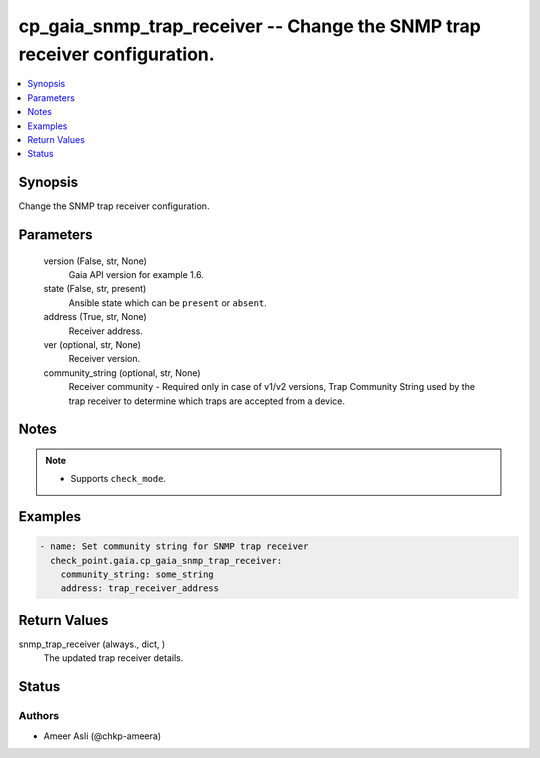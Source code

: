 .. _cp_gaia_snmp_trap_receiver_module:


cp_gaia_snmp_trap_receiver -- Change the SNMP trap receiver configuration.
==========================================================================

.. contents::
   :local:
   :depth: 1


Synopsis
--------

Change the SNMP trap receiver configuration.






Parameters
----------

  version (False, str, None)
    Gaia API version for example 1.6.


  state (False, str, present)
    Ansible state which can be \ :literal:`present`\  or \ :literal:`absent`\ .


  address (True, str, None)
    Receiver address.


  ver (optional, str, None)
    Receiver version.


  community_string (optional, str, None)
    Receiver community - Required only in case of v1/v2 versions, Trap Community String used by the trap receiver to determine which traps are accepted from a device.





Notes
-----

.. note::
   - Supports \ :literal:`check\_mode`\ .




Examples
--------

.. code-block:: yaml+jinja

    
    - name: Set community string for SNMP trap receiver
      check_point.gaia.cp_gaia_snmp_trap_receiver:
        community_string: some_string
        address: trap_receiver_address




Return Values
-------------

snmp_trap_receiver (always., dict, )
  The updated trap receiver details.





Status
------





Authors
~~~~~~~

- Ameer Asli (@chkp-ameera)


